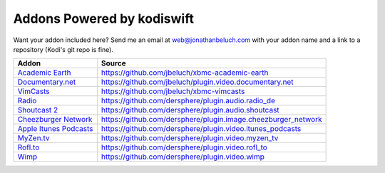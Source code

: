 .. _poweredby:


Addons Powered by kodiswift
============================ 

Want your addon included here? Send me an email at web@jonathanbeluch.com with
your addon name and a link to a repository (Kodi's git repo is fine).

========================    =============================================================
Addon                       Source
========================    =============================================================
`Academic Earth`_           https://github.com/jbeluch/xbmc-academic-earth
`Documentary.net`_          https://github.com/jbeluch/plugin.video.documentary.net
`VimCasts`_                 https://github.com/jbeluch/xbmc-vimcasts
`Radio`_                    https://github.com/dersphere/plugin.audio.radio_de
`Shoutcast 2`_              https://github.com/dersphere/plugin.audio.shoutcast
`Cheezburger Network`_      https://github.com/dersphere/plugin.image.cheezburger_network
`Apple Itunes Podcasts`_    https://github.com/dersphere/plugin.video.itunes_podcasts
`MyZen.tv`_                 https://github.com/dersphere/plugin.video.myzen_tv
`Rofl.to`_                  https://github.com/dersphere/plugin.video.rofl_to
`Wimp`_                     https://github.com/dersphere/plugin.video.wimp
========================    =============================================================

.. _Academic Earth: http://xbmcaddonbrowser.com/addons/frodo/plugin.video.academicearth/
.. _Documentary.net: http://xbmcaddonbrowser.com/addons/frodo/plugin.video.documentary.net/
.. _VimCasts: http://xbmcaddonbrowser.com/addons/frodo/plugin.video.vimcasts/
.. _Radio: http://xbmcaddonbrowser.com/addons/frodo/plugin.audio.radio_de/
.. _Shoutcast 2: http://xbmcaddonbrowser.com/addons/frodo/plugin.audio.shoutcast
.. _Cheezburger Network: http://xbmcaddonbrowser.com/addons/frodo/plugin.image.cheezburger_network
.. _Apple Itunes Podcasts: http://xbmcaddonbrowser.com/addons/frodo/plugin.video.itunes_podcasts
.. _MyZen.tv: http://xbmcaddonbrowser.com/addons/frodo/plugin.video.myzen_tv
.. _Rofl.to: http://xbmcaddonbrowser.com/addons/frodo/plugin.video.rofl_to
.. _Wimp: http://xbmcaddonbrowser.com/addons/frodo/plugin.video.wimp
